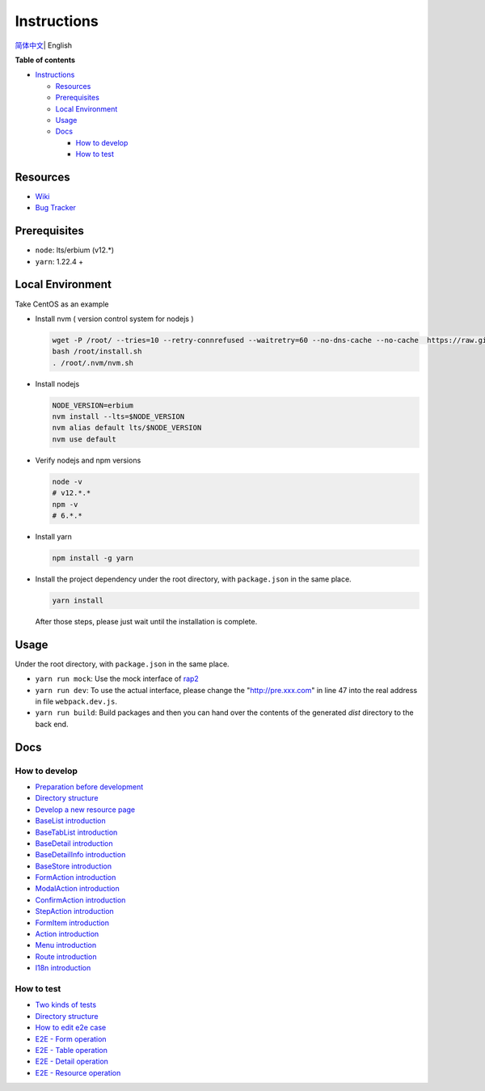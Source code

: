 Instructions
============

`简体中文 <./README-zh_CN.rst>`__\ \| English

**Table of contents**

-  `Instructions <#instructions>`__

   -  `Resources <#resources>`__
   -  `Prerequisites <#prerequisites>`__
   -  `Local Environment <#local-environment>`__
   -  `Usage <#usage>`__
   -  `Docs <#docs>`__

      -  `How to develop <#how-to-develop>`__
      -  `How to test <#how-to-test>`__

Resources
---------

-  `Wiki <https://wiki.openstack.org/wiki/Skyline>`__
-  `Bug Tracker <https://launchpad.net/skyline-console>`__

Prerequisites
-------------

-  ``node``: lts/erbium (v12.*)
-  ``yarn``: 1.22.4 +

Local Environment
-----------------

Take CentOS as an example

-  Install nvm ( version control system for nodejs )

   .. code:: shell

      wget -P /root/ --tries=10 --retry-connrefused --waitretry=60 --no-dns-cache --no-cache  https://raw.githubusercontent.com/nvm-sh/nvm/master/install.sh
      bash /root/install.sh
      . /root/.nvm/nvm.sh

-  Install nodejs

   .. code:: shell

      NODE_VERSION=erbium
      nvm install --lts=$NODE_VERSION
      nvm alias default lts/$NODE_VERSION
      nvm use default

-  Verify nodejs and npm versions

   .. code:: shell

      node -v
      # v12.*.*
      npm -v
      # 6.*.*

-  Install yarn

   .. code:: shell

      npm install -g yarn

-  Install the project dependency under the root directory, with
   ``package.json`` in the same place.

   .. code:: shell

      yarn install

   After those steps, please just wait until the installation is
   complete.

Usage
-----

Under the root directory, with ``package.json`` in the same place.

-  ``yarn run mock``: Use the mock interface of
   `rap2 <http://rap2.taobao.org/>`__
-  ``yarn run dev``: To use the actual interface, please change the
   "http://pre.xxx.com" in line 47 into the real address in file
   ``webpack.dev.js``.
-  ``yarn run build``: Build packages and then you can hand over the
   contents of the generated *dist* directory to the back end.

Docs
----

How to develop
~~~~~~~~~~~~~~

-  `Preparation before
   development <docs/en/develop/1-ready-to-work.md>`__
-  `Directory structure <docs/en/develop/2-catalog-introduction.md>`__
-  `Develop a new resource
   page <docs/en/develop/3-0-how-to-develop.md>`__
-  `BaseList
   introduction <docs/en/develop/3-1-BaseList-introduction.md>`__
-  `BaseTabList
   introduction <docs/en/develop/3-2-BaseTabList-introduction.md>`__
-  `BaseDetail
   introduction <docs/en/develop/3-3-BaseDetail-introduction.md>`__
-  `BaseDetailInfo
   introduction <docs/en/develop/3-4-BaseDetailInfo-introduction.md>`__
-  `BaseStore
   introduction <docs/en/develop/3-5-BaseStore-introduction.md>`__
-  `FormAction
   introduction <docs/en/develop/3-6-FormAction-introduction.md>`__
-  `ModalAction
   introduction <docs/en/develop/3-7-ModalAction-introduction.md>`__
-  `ConfirmAction
   introduction <docs/en/develop/3-8-ConfirmAction-introduction.md>`__
-  `StepAction
   introduction <docs/en/develop/3-9-StepAction-introduction.md>`__
-  `FormItem
   introduction <docs/en/develop/3-10-FormItem-introduction.md>`__
-  `Action introduction <docs/en/develop/3-11-Action-introduction.md>`__
-  `Menu introduction <docs/en/develop/3-12-Menu-introduction.md>`__
-  `Route introduction <docs/en/develop/3-13-Route-introduction.md>`__
-  `I18n introduction <docs/en/develop/3-14-I18n-introduction.md>`__

How to test
~~~~~~~~~~~

-  `Two kinds of tests <docs/en/test/1-ready-to-work.md>`__
-  `Directory structure <docs/en/test/2-catalog-introduction.md>`__
-  `How to edit e2e case <docs/en/test/3-0-how-to-edit-e2e-case.md>`__
-  `E2E - Form operation <docs/en/test/3-1-E2E-form-operation.md>`__
-  `E2E - Table operation <docs/en/test/3-2-E2E-table-operation.md>`__
-  `E2E - Detail operation <docs/en/test/3-3-E2E-detail-operation.md>`__
-  `E2E - Resource
   operation <docs/en/test/3-4-E2E-resource-operation.md>`__

